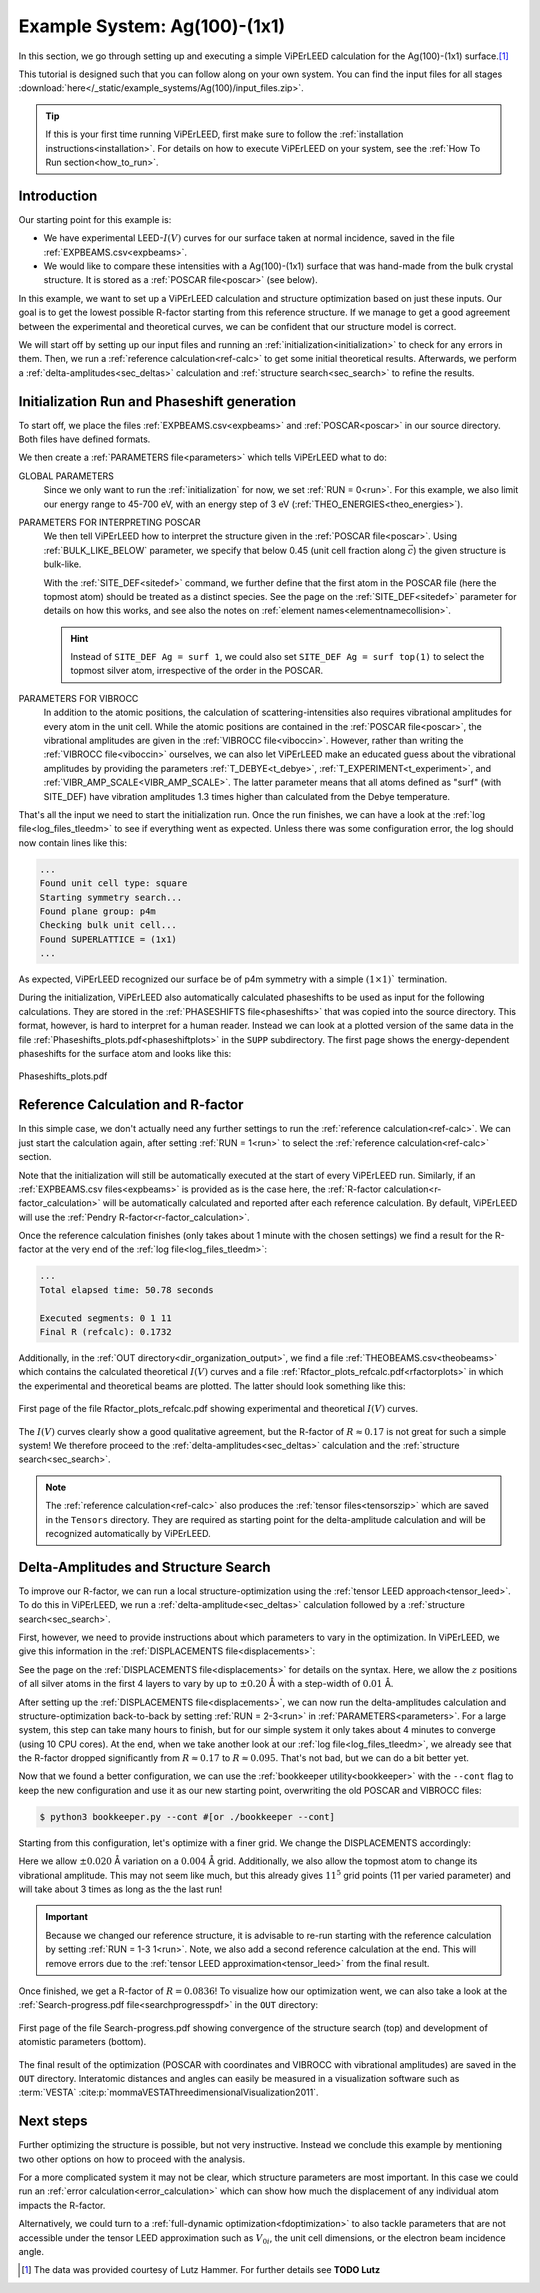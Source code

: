 .. _example_ag_100:

=============================
Example System: Ag(100)-(1x1)
=============================

In this section, we go through setting up and executing a simple ViPErLEED calculation for the Ag(100)-(1x1) surface.\ [#]_

This tutorial is designed such that you can follow along on your own system.
You can find the input files for all stages :download:`here</_static/example_systems/Ag(100)/input_files.zip>`.

.. tip:: 
   If this is your first time running ViPErLEED, first make sure to follow the :ref:`installation instructions<installation>`.
   For details on how to execute ViPErLEED on your system, see the :ref:`How To Run section<how_to_run>`.


Introduction
============

Our starting point for this example is:

-  We have experimental LEED-:math:`I(V)` curves for our surface taken at normal incidence, saved in the file :ref:`EXPBEAMS.csv<expbeams>`.
-  We would like to compare these intensities with a Ag(100)-(1x1) surface that was hand-made from the bulk crystal structure. It is stored as a :ref:`POSCAR file<poscar>` (see below).

In this example, we want to set up a ViPErLEED calculation and structure optimization based on just these inputs.
Our goal is to get the lowest possible R-factor starting from this reference structure.
If we manage to get a good agreement between the experimental and theoretical curves, we can be confident that our structure model is correct.

We will start off by setting up our input files and running an :ref:`initialization<initialization>` to check for any errors in them.
Then, we run a :ref:`reference calculation<ref-calc>` to get some initial theoretical results.
Afterwards, we perform a :ref:`delta-amplitudes<sec_deltas>` calculation and :ref:`structure search<sec_search>` to refine the results.

Initialization Run and Phaseshift generation
============================================

To start off, we place the files :ref:`EXPBEAMS.csv<expbeams>` and :ref:`POSCAR<poscar>` in our source directory.
Both files have defined formats.

.. literalinclude :: /_static/example_systems/Ag(100)/POSCAR
   :language: console
   :caption: POSCAR file containing the initial structure.

We then create a :ref:`PARAMETERS file<parameters>` which tells ViPErLEED what to do:

.. literalinclude :: /_static/example_systems/Ag(100)/PARAMETERS
   :language: console
   :caption: PARAMETERS file for the initial reference calculation

GLOBAL PARAMETERS
   Since we only want to run the :ref:`initialization` for now, we set :ref:`RUN = 0<run>`.
   For this example, we also limit our energy range to 45-700 eV, with an energy step of 3 eV (:ref:`THEO_ENERGIES<theo_energies>`).

PARAMETERS FOR INTERPRETING POSCAR
   We then tell ViPErLEED how to interpret the structure given in the :ref:`POSCAR file<poscar>`.
   Using :ref:`BULK_LIKE_BELOW` parameter, we specify that below 0.45 (unit cell fraction along :math:`\vec{c}`) the given structure is bulk-like.

   With the :ref:`SITE_DEF<sitedef>` command, we further define that the first atom in the POSCAR file (here the topmost atom) should be treated as a distinct species.
   See the page on the :ref:`SITE_DEF<sitedef>` parameter for details on how this works, and see also the notes on :ref:`element names<elementnamecollision>`.

   .. hint:: Instead of ``SITE_DEF Ag = surf 1``, we could also set ``SITE_DEF Ag = surf top(1)`` to select the topmost silver atom, irrespective of the order in the POSCAR.

PARAMETERS FOR VIBROCC
   In addition to the atomic positions, the calculation of scattering-intensities also requires vibrational amplitudes for every atom in the unit cell.
   While the atomic positions are contained in the :ref:`POSCAR file<poscar>`, the vibrational amplitudes are given in the :ref:`VIBROCC file<viboccin>`.
   However, rather than writing the :ref:`VIBROCC file<viboccin>` ourselves, we can also let ViPErLEED make an educated guess about the vibrational amplitudes by providing the parameters :ref:`T_DEBYE<t_debye>`, :ref:`T_EXPERIMENT<t_experiment>`, and :ref:`VIBR_AMP_SCALE<VIBR_AMP_SCALE>`.
   The latter parameter means that all atoms defined as "surf" (with SITE_DEF) have vibration amplitudes 1.3 times higher than calculated from the Debye temperature.


That's all the input we need to start the initialization run.
Once the run finishes, we can have a look at the :ref:`log file<log_files_tleedm>` to see if everything went as expected.
Unless there was some configuration error, the log should now contain lines like this:

.. code-block:: console

   ...
   Found unit cell type: square
   Starting symmetry search...
   Found plane group: p4m
   Checking bulk unit cell...
   Found SUPERLATTICE = (1x1)
   ...

As expected, ViPErLEED recognized our surface be of p4m symmetry with a simple :math:`(1 \times 1)`` termination.

During the initialization, ViPErLEED also automatically calculated phaseshifts to be used as input for the following calculations.
They are stored in the :ref:`PHASESHIFTS file<phaseshifts>` that was copied into the source directory.
This format, however, is hard to interpret for a human reader.
Instead we can look at a plotted version of the same data in the file :ref:`Phaseshifts_plots.pdf<phaseshiftplots>` in the ``SUPP`` subdirectory.
The first page shows the energy-dependent phaseshifts for the surface atom and looks like this:

.. figure:: /_static/example_systems/Ag(100)/phaseshifts_plots.png
   :width: 450px
   :align: center

   Phaseshifts_plots.pdf

Reference Calculation and R-factor
==================================

In this simple case, we don't actually need any further settings to run the :ref:`reference calculation<ref-calc>`. We can just start the calculation again, after setting :ref:`RUN = 1<run>` to select the :ref:`reference calculation<ref-calc>` section.

Note that the initialization will still be automatically executed at the start of every ViPErLEED run.
Similarly, if an :ref:`EXPBEAMS.csv files<expbeams>` is provided as is the case here, the :ref:`R-factor calculation<r-factor_calculation>` will be automatically calculated and reported after each reference calculation.
By default, ViPErLEED will use the :ref:`Pendry R-factor<r-factor_calculation>`.

Once the reference calculation finishes (only takes about 1 minute with the chosen settings) we find a result for the R-factor at the very end of the :ref:`log file<log_files_tleedm>`:

.. code-block:: console

   ...
   Total elapsed time: 50.78 seconds

   Executed segments: 0 1 11
   Final R (refcalc): 0.1732

Additionally, in the :ref:`OUT directory<dir_organization_output>`, we find a file :ref:`THEOBEAMS.csv<theobeams>` which contains the calculated theoretical :math:`I(V)` curves and a file :ref:`Rfactor_plots_refcalc.pdf<rfactorplots>` in which the experimental and theoretical beams are plotted.
The latter should look something like this:

.. figure:: /_static/example_systems/Ag(100)/refalc_result_plot.png
   :width: 450px
   :align: center

   First page of the file Rfactor_plots_refcalc.pdf showing experimental and theoretical :math:`I(V)` curves.


The :math:`I(V)` curves clearly show a good qualitative agreement, but the R-factor of :math:`R \approx 0.17` is not great for such a simple system!
We therefore proceed to the :ref:`delta-amplitudes<sec_deltas>` calculation and the :ref:`structure search<sec_search>`.

.. note:: 
   The :ref:`reference calculation<ref-calc>` also produces the :ref:`tensor files<tensorszip>` which are saved in the ``Tensors`` directory.
   They are required as starting point for the delta-amplitude calculation and will be recognized automatically by ViPErLEED.

Delta-Amplitudes and Structure Search
=====================================

To improve our R-factor, we can run a local structure-optimization using the :ref:`tensor LEED approach<tensor_leed>`.
To do this in ViPErLEED, we run a :ref:`delta-amplitude<sec_deltas>` calculation followed by a :ref:`structure search<sec_search>`.

First, however, we need to provide instructions about which parameters to vary in the optimization.
In ViPErLEED, we give this information in the :ref:`DISPLACEMENTS file<displacements>`:

.. literalinclude :: /_static/example_systems/Ag(100)/DISPLACEMENTS
   :language: console
   :caption: DISPLACEMENTS

See the page on the :ref:`DISPLACEMENTS file<displacements>` for details on the syntax.
Here, we allow the :math:`z` positions of all silver atoms in the first 4 layers to vary by up to :math:`\pm 0.20` Å with a step-width of :math:`0.01` Å.


After setting up the :ref:`DISPLACEMENTS file<displacements>`, we can now run the delta-amplitudes calculation and structure-optimization back-to-back by setting :ref:`RUN = 2-3<run>` in :ref:`PARAMETERS<parameters>`.
For a large system, this step can take many hours to finish, but for our simple system it only takes about 4 minutes to converge (using 10 CPU cores).
At the end, when we take another look at our :ref:`log file<log_files_tleedm>`, we already see that the R-factor dropped significantly from :math:`R \approx 0.17` to :math:`R \approx 0.095`.
That's not bad, but we can do a bit better yet.

Now that we found a better configuration, we can use the :ref:`bookkeeper utility<bookkeeper>` with the ``--cont`` flag to keep the new configuration and use it as our new starting point, overwriting the old POSCAR and VIBROCC files:

.. code-block:: console

   $ python3 bookkeeper.py --cont #[or ./bookkeeper --cont]

Starting from this configuration, let's optimize with a finer grid.
We change the DISPLACEMENTS accordingly:

.. literalinclude :: /_static/example_systems/Ag(100)/DISPLACEMENTS_fine
   :language: console
   :caption: DISPLACEMENTS with a finer grid

Here we allow :math:`\pm 0.020` Å variation on a :math:`0.004` Å grid.
Additionally, we also allow the topmost atom to change its vibrational amplitude.
This may not seem like much, but this already gives :math:`11^5` grid points (11 per varied parameter) and will take about 3 times as long as the the last run!

.. important::
   Because we changed our reference structure, it is advisable to re-run starting with the reference calculation by setting :ref:`RUN = 1-3 1<run>`.
   Note, we also add a second reference calculation at the end.
   This will remove errors due to the :ref:`tensor LEED approximation<tensor_leed>` from the final result.

Once finished, we get a R-factor of :math:`R = 0.0836`!
To visualize how our optimization went, we can also take a look at the  :ref:`Search-progress.pdf file<searchprogresspdf>` in the ``OUT`` directory:

.. figure:: /_static/example_systems/Ag(100)/search_convergence_plot.png
   :width: 450px
   :align: center

   First page of the file Search-progress.pdf showing convergence of the structure search (top) and development of atomistic parameters (bottom).

The final result of the optimization (POSCAR with coordinates and VIBROCC with vibrational amplitudes) are saved in the ``OUT`` directory.
Interatomic distances and angles can easily be measured in a visualization software such as :term:`VESTA` :cite:p:`mommaVESTAThreedimensionalVisualization2011`.

Next steps
==========

Further optimizing the structure is possible, but not very instructive.
Instead we conclude this example by mentioning two other options on how to proceed with the analysis.

For a more complicated system it may not be clear, which structure parameters are most important.
In this case we could run an :ref:`error calculation<error_calculation>` which can show how much the displacement of any individual atom impacts the R-factor.

Alternatively, we could turn to a :ref:`full-dynamic optimization<fdoptimization>` to also tackle parameters that are not accessible under the tensor LEED approximation such as :math:`V_{0i}`, the unit cell dimensions, or the electron beam incidence angle.

.. [#] The data was provided courtesy of Lutz Hammer. For further details see **TODO Lutz**